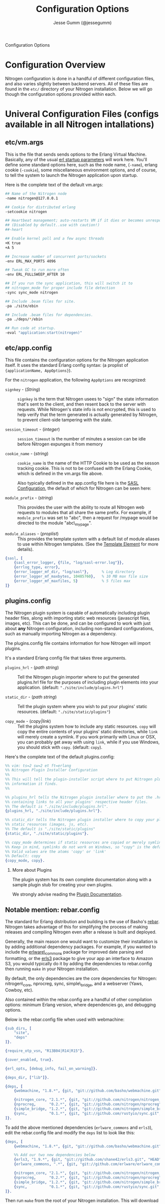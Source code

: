 # vim: ts=2 sw=2 et ft=org
#+STYLE: <LINK href="stylesheet.css" rel="stylesheet" type="text/css" />
#+TITLE: Configuration Options
#+AUTHOR: Jesse Gumm (@jessegumm)
#+OPTIONS:   H:2 num:1 toc:1 \n:nil @:t ::t |:t ^:t -:t f:t *:t <:t
#+EMAIL: 

#+TEXT: [[http://nitrogenproject.com][Home]] | [[file:./index.org][Getting Started]] | [[file:./api.org][API]] | [[file:./elements.org][Elements]] | [[file:./actions.org][Actions]] | [[file:./validators.org][Validators]] | [[file:./handlers.org][Handlers]] | *Configuration Options* | [[file:./plugins.org][Plugins]] | [[file:./jquery_mobile_integration.org][Mobile]] | [[file:./troubleshooting.org][Troubleshooting]] | [[file:./about.org][About]]
#+HTML: <div class=headline>Configuration Options</div>

* Configuration Overview

  Nitrogen configuration is done in a handful of different configuration files,
  and also varies slightly between backend servers. All of these files are found
  in the =etc/= directory of your Nitrogen installation.  Below we will go though
  the configuration options provided within each.

* Univeral Configuration Files (configs available in all Nitrogen intallations)

** etc/vm.args

  This is the file that sends sends options to the Erlang Virtual Machine.
  Basically, any of the usual 
  [[http://www.erlang.org/doc/man/erl.html][erl startup parameters]] will work
  here.  You'll define some standard options here, such as the node name,
  (=-name=), erlang cookie (=-cookie=), some miscellaneous environment options,
  and of course, to tell the system to launch the Nitrogen application upon
  startup.

  Here is the complete text of the default vm.args:

#+BEGIN_SRC bash
  ## Name of the Nitrogen node
  -name nitrogen@127.0.0.1

  ## Cookie for distributed erlang
  -setcookie nitrogen

  ## Heartbeat management; auto-restarts VM if it dies or becomes unresponsive
  ## (Disabled by default..use with caution!)
  ##-heart

  ## Enable kernel poll and a few async threads
  +K true
  +A 5

  ## Increase number of concurrent ports/sockets
  -env ERL_MAX_PORTS 4096

  ## Tweak GC to run more often
  -env ERL_FULLSWEEP_AFTER 10

  ## If you run the sync application, this will switch it to
  ## nitrogen_mode for proper include file detection
  -sync sync_mode nitrogen

  ## Include .beam files for site.
  -pa ./site/ebin

  ## Include .beam files for dependencies.
  -pa ./deps/*/ebin

  ## Run code at startup.
  -eval "application:start(nitrogen)"
#+END_SRC

** etc/app.config

  This file contains the configuration options for the Nitrogen application
  itself. It uses the standard Erlang config syntax: (a proplist of 
  ={applicationName, AppOptions}=).

  For the =nitrogen= application, the following =AppOptions= are recognized:

    + =signkey= - (/String/) :: =signkey= is the term that Nitrogen usees to "sign" the state information
      that's sent to the client, and then resent back to the server with requests.
      While Nitrogen's state info is not encrypted, this is used to help verify
      that the term generated is actually generated by Nitrogen, to prevent
      client-side tampering with the state.
    
    + =session_timeout= - (/integer/) :: =session_timeout= is the number of minutes
      a session can be idle before Nitrogen expunges it from memory
    
    + =cookie_name= - (/string/) :: =cookie_name= is the name of the HTTP Cookie to
      be used as the sesson tracking cookie. This is not to be confused with the
      Erlang Cookie, which is defined in the vm.args file above.
      
      Also typically defined in the app.config file here is the
      [[http://www.erlang.org/doc/man/sasl_app.html][SASL Configuration]], the
      default of which for Nitrogen can be seen here:
    
    + =module_prefix= - (/string/) :: This provides the user with the ability to
      route all Nitrogen web requests to modules that all share the same prefix. For
      example, if =module_prefix= was set to "abc", then a request for /mypage would
      be directed to the module "abc\_mypage".

    + =module_aliases= - (/proplist/) :: This provides the template system with
      a default list of module aliases to use within Nitrogen templates. (See
      the [[./elements/template.org][Template Element]] for more details).


#+BEGIN_SRC erlang
    {sasl, [
        {sasl_error_logger, {file, "log/sasl-error.log"}},
        {errlog_type, error},
        {error_logger_mf_dir, "log/sasl"},      % Log directory
        {error_logger_mf_maxbytes, 10485760},   % 10 MB max file size
        {error_logger_mf_maxfiles, 5}           % 5 files max
    ]}
#+END_SRC

** plugins.config

   The Nitrogen plugin system is capable of automatically including plugin
   header files, along with importing static web resources (javascript files,
   images, etc).  This can be done, and can be configured to work with just
   about *any* Nitrogen configuration, including non-standard configurations,
   such as manually importing Nitrogen as a dependency.

   The plugins.config file contains information for how Nitrogen will import
   plugins.

   It's a standard Erlang config file that takes three arguments.

   + =plugins_hrl= - (/path string/) :: Tell the Nitrogen plugin importer where
     to put the generated plugins.hrl file for the purposes of including plugin
     elements into your application. (default: ="./site/include/plugins.hrl"=)

   + =static_dir= - (/path string/) :: Tell the plugin system where you wish to
     put your plugins' static resources. (default: ="./site/static/plugins"=)

   + =copy_mode= - (/copy|link/) :: Tell the plugins system how to include any
     static resources.  =copy= will copy the entire contents of your plugins'
     static directories, while =link= will merely create a symlink. If you work
     primarily with Linux or OSX, you can probably get away with using =link=,
     while if you use Windows, you should stick with =copy=. (default: =copy=).

Here's the complete text of the default plugins.config:

#+BEGIN_SRC erlang
  %% vim: ts=2 sw=2 et ft=erlang
  %% Nitrogen Plugin Installer Configuration
  %%
  %% This will tell the plugin-installer script where to put Nitrogen plugin
  %% information it finds.
  %%

  %% plugins_hrl tells the Nitrogen plugin installer where to put the .hrl file
  %% containing links to all your plugins' respective header files.
  %% The default is "./site/include/plugins.hrl".
  {plugins_hrl, "./site/include/plugins.hrl"}.

  %% static_dir tells the Nitrogen plugin installer where to copy your plugins'
  %% static resources (images, js, etc).
  %% The default is "./site/static/plugins"
  {static_dir, "./site/static/plugins"}.

  %% copy_mode determines if static resources are copied or merely symlinked.
  %% Keep in mind, symlinks do not work on Windows, so "copy" is the default.
  %% Valid values are the atoms 'copy' or 'link'
  %% Default: copy
  {copy_mode, copy}.
#+END_SRC

*** More about Plugins

    The plugin system has its own complete documentation along with a sample
    plugin stub for creating your own plugins.

    We strongly advise reading the [[./plugins.org][Plugin Documentation]].

** Notable mention: rebar.config

  The standard for Erlang distribution and building is the use of Basho's
  [[http://github.com/basho/rebar][rebar]]. Nitrogen takes advantage of this for
  simplifying the process of making releases and compiling Nitrogen even after
  a release is built and deployed.

  Generally, the main reason one would want to customize their installation is by
  adding additional dependency packages.  For example, if you wanted to include
  the [[https://github.com/erlware/erlware_commons][erlware\_commons]] package for
  improved date parsing and formatting, or the 
  [[https://github.com/shane42/erls3][erls3]] package to give your app an
  interface to Amazon S3, you would typically do it by adding the dependencies to
  rebar.config then running =make= in your Nitrogen installation.

  By default, the only dependencies are the core dependencies for Nitrogen:
  nitrogen\_core, nprocreg, sync, simple\_bridge, and a webserver (Yaws, Cowboy,
  etc).

  Also contained within the rebar.config are a handful of other compilation
  options: minimum Erlang version, where dependencies go, and debugging options.

  Below is the rebar.config file when used with webmachine:

  #+BEGIN_SRC erlang
  {sub_dirs, [
      "site",
      "deps"
  ]}.

  {require_otp_vsn, "R13B04|R14|R15"}.

  {cover_enabled, true}.

  {erl_opts, [debug_info, fail_on_warning]}.

  {deps_dir, ["lib"]}.

  {deps, [
      {webmachine, "1.8.*", {git, "git://github.com/basho/webmachine.git", {tag, "webmachine-1.8.1"}}},

      {nitrogen_core, "2.1.*", {git, "git://github.com/nitrogen/nitrogen_core", "HEAD"}},
      {nprocreg,      "0.2.*", {git, "git://github.com/nitrogen/nprocreg", "HEAD"}},
      {simple_bridge, "1.2.*", {git, "git://github.com/nitrogen/simple_bridge", "HEAD"}},
      {sync,          "0.1.*", {git, "git://github.com/rustyio/sync.git", "HEAD"}}
  ]}.
  #+END_SRC

  To add the above mentioned dependencies (=erlware_commons= and =erls3=), edit
  the rebar.config file and modify the =deps= list to look like this:

  #+BEGIN_SRC erlang
  {deps, [
      {webmachine, "1.8.*", {git, "git://github.com/basho/webmachine.git", {tag, "webmachine-1.8.1"}}},

      %% Add our two new dependencies below
      {erls3, "1.9.*", {git, "git://github.com/shane42/erls3.git", "HEAD"}},
      {erlware_commons, ".*", {git, "git://github.com/erlware/erlware_commons.git", "HEAD"}},

      {nitrogen_core, "2.1.*", {git, "git://github.com/nitrogen/nitrogen_core", "HEAD"}},
      {nprocreg,      "0.2.*", {git, "git://github.com/nitrogen/nprocreg", "HEAD"}},
      {simple_bridge, "1.2.*", {git, "git://github.com/nitrogen/simple_bridge", "HEAD"}},
      {sync,          "0.1.*", {git, "git://github.com/rustyio/sync.git", "HEAD"}}
  ]}.
  #+END_SRC

  Then run =make= from the root of your Nitrogen installation. This will download
  the new dependencies and install them into the =lib= directory of your
  installation.


* Server-specific Configuration (in alphabetical order)

** Common Configurations:

  In most of the configurations below, you'll find some general running themes.
  Almost all of the servers take same basic set of core instructions to for
  initialization and address binding, as well as some way to notify Nitrogen
  and SimpleBridge where to find static files.  These universal configuration
  settings are below:

    + =bind_address= - (/String/) :: The string of the IP address to bind.  If set to "0.0.0.0" or left blank, it'll
      bind to all available addresses. (Default: ="0.0.0.0"= )

    + =port= - (/Number/) :: The port number to bind. (Default: =8000=)

      *About Ports and Linux*: While port 80 is the standard HTTP port,port 80 is a
      privileged port in a Linux/Unix environment. This means that in order for
      Erlang to bind to port 80, it will need to be run with *root* privileges. This
      is generally unadvised. Instead, we recommend using a lightweight reverse
      proxy (such as nginx) in front of Nitrogen. Doing so will allow you to run
      Nitrogen with standard user privileges (for better system security), while
      presenting your Nitrogen website on the expected port 80.

      On some variants of Linux, it is possible to bind Nitrogen to port 80 without
      running as root. This is accomplished with the use of the
      [[http://linux.die.net/man/8/setcap][=setcap=]] application (which may need to
      be installed from your distro's package system).

      An example of =setcap= being run on your Erlang app:

      #+BEGIN_SRC bash
        sudo setcap cap_net_bind_service+ep ./erts-5.9.2/bin/beam
        sudo setcap cap_net_bind_service+ep ./erts-5.9.2/bin/beam.smp
      #+END_SRC

      This will give the =beam= and =beam.smp= programs privileges to bind to
      privileged ports (ports under 1024).

    + =server_name= - (/Erlang term/) :: What to name the server. (Default: =nitrogen=)

    + =document_root= - (/String/) :: The root of the location of static resources (ie, stylesheets, javascript
      files, images, etc). This will be passed to simple\_bridge for the serving of
      static files. (Default: ="./site/static"= )

      *Note:* this is relative to the root of the Nitrogen installation.

** Cowboy: etc/cowboy.config

  [[http://github.com/extend/cowboy][Cowboy]] is the web server made by
  [[http://twitter.com/lhoguin][Loïc Hoguin]]. The configuration for Cowboy
  provided with Nitrogen isn't the /official/ configuration file, but it works
  for our purposes.  The options we provide are read by Nitrogen and passed to
  the Cowboy server upon initialization.

  The default Cowboy configuration is as follows:

  #+BEGIN_SRC erlang
  [
      {cowboy,[
          {bind_address,"0.0.0.0"},
          {port,8000},
          {server_name,nitrogen},
          {document_root,"./site/static"},
          {static_paths, ["js/","images/","css/","nitrogen/"]}
      ]}
  ].
  #+END_SRC

  + =static_paths= - (/List of Strings/)

    This setting will be used to determine if a requested resource should be
    handled by Nitrogen and simple\_bridge, or if it should just be immediately
    served directly by the Cowboy server. 
    (Default: =["js/","images/","css/","nitrogen/"]=)

     *Note 1:* This is relative to the =document_root= above. So requests for =js/=
    will be served from =./site/static/js/= (using the default above).

     *Note 2:* it is *strongly* recommended to catch static files with the
    =static_paths= setting. simple\_bridge does not serve large static files in an
    optimal way (it loads the files into memory completely before sending).

** Inets: etc/inets.config and etc/inets\_httd.erlenv

  [[http://www.erlang.org/doc/man/inets.html][Inets]] is the web client and
  server included with the standard Erlang Install, and we use the Inets Web
  server as the "simple" solution for Nitrogen. Inets isn't as feature-rich as
  the other popular Erlang webservers, and because of this, we only recommend
  using Inets for development purposes, since it doesn't require any additional
  installation.

  Further, the Inets configuration is broken into two different files, one for
  the =inets= application itself, and one for the httpd server included in Inets.

**** etc/inets.config

  This is the file for configuring the =inets= application itself. By default, we
  simply use this file to tell the application to start the httpd and load the
  specified configuration file.

  The default inets.config provided with Nitrogen is as follows:

  #+BEGIN_SRC erlang
  [{inets, [
      {services, [
          {httpd, [
              {proplist_file, "./etc/inets_httpd.erlenv"}
          ]}
      ]}
  ]}].
  #+END_SRC

  Note that basically all it does it tell =inets= to load the inets_httpd.erlenv
  proplist file, using the =proplist_file= option.

**** etc/inets\_httpd.erlenv

  This file does the heavy lifting of configuring our inets configuration.

  #+BEGIN_SRC erlang
  [
      {port, 8000},
      {bind_address, {0,0,0,0}},
      {server_name, "nitrogen"},
      {server_root, "."},
      {document_root, "./site/static"},
      {error_log, "./log/inets.log"},
      {modules, [nitrogen_inets]},

      {mime_types, [
          {"css", "text/css"},
          {"js", "text/javascript"},
          {"html", "text/html"}
      ]}
  ].
  #+END_SRC

  + =bind_address= - (/IP Address as a 4-tuple/) :: Note that the =bind_address=
    for Inets is different than for the rest of the servers in that it expects the
    address to be in the form of a 4-tuple for example, instead of specifying the
    string (ie ="12.34.56.78"=, you would specify ={12,34,56,67}=).

  + =error_log= - (/String/) :: The name of the file to store the inets logs.

  + =modules= - (/List of module names/) :: For each request, Erlang will attempt
    to call =ModuleName:do/1= for each specified module. Typically, we just put in
    the atom =nitrogen_inets= as that's the default Nitrogen entry point for inets.

  + =mime_types= - (/[{Extension,Mimetype},...]/) :: This is simply a list of the
    Mime Types you wish to support along with the extensions that trigger those
    mime types. By default, it supports css, javascript, and html files. More types
    will have to be added by the user.


** Mochiweb: etc/mochiweb.config

  [[http://github.com/mochi/mochiweb][Mochiweb]] is a webserver written by Bob
  Ippolito. It's a very lightweight webserver and very easy to configure.

  The default configuration file for Mochiweb provided by Nitrogen is as follows:

  #+BEGIN_SRC erlang

  [{mochiweb, [
      {bind_address, "0.0.0.0"},
      {port, 8000},
      {server_name, nitrogen},
      {document_root, "./site/static"},

      %% Max Request size of 25MB. While this is a mochiweb env_var,
      %% it's actually only used in simple_bridge
      {max_request_size, 26214400}
  ]}].
  #+END_SRC

  + =max_request_size= - (/Integer/) :: Tells Mochiweb (in particular, it tells
    SimpleBridge) what the maximum request size to be honored. This is in bytes.
    The current default is 25 MB maximum request size.

** Webmachine: etc/webmachine.config

  [[http://wiki.basho.com/Webmachine.html][Webmachine]] is a web server written
  by [[http://basho.com][Basho]] (the makers of Riak), and it provides functions
  to specify detailed dispatch rules.

  The basic config file provided for Webmachine is very simple and minimal (it's
  basically the same as the one for cowboy)

  #+BEGIN_SRC erlang
  [{webmachine, [
      {bind_address, "0.0.0.0"},
      {port, 8000},
      {document_root, "./site/static"},
      {server_name,nitrogen},
      {static_paths, ["js/","images/","css/","nitrogen/"]}

  ]}].
  #+END_SRC 

  + =static_paths= - (/List of Strings/) :: Used to determine if a requested resource should be
    handled by Nitrogen, or if it should just be immediately served directly by
    Webmachine. (Default: =["js/","images/","css/","nitrogen/"]=)

    *Note 1:* This is relative to the =document_root= above. So requests for =js/=
    will be served from =./site/static/js/= (using the default above).

    *Note 2:* it is *strongly* recommended to catch static files with the
    =static_paths= setting. simple\_bridge does not serve large static files in an
    optimal way (it loads the files into memory completely before sending).

**** More Webmachine Dispatch Rules: site/src/nitrogen\_sup.erl

  Webmachine also provides a dispatch table to allow you to specify how requests
  are handled (beyond the basics covered by Nitrogen and the configuration
  above). If you're interested in diving into that, check out the
  =site/src/nitrogen_sup.erl= file in your Nitrogen installation.

** Yaws: etc/yaws.config

  [[http://yaws.hyber.org][Yaws]] is a high performance webserver created by
  [[https://github.com/klacke][Claes Wikstrom]] and is a unique addition to the
  Nitrogen's supported webserver line-up because it's one of the few that uses
  Apache-style configuration instead of the more usual Erlang proplist config 
  files.

**** etc/yaws.config

  This file is just tells Yaws where to load the actual configuration file,
  which you can probably deduce.

  #+BEGIN_SRC erlang
  [{yaws, [
      {conf, "./etc/yaws.conf"}
  ]}].
  #+END_SRC

**** etc/yaws.conf

  #+BEGIN_SRC bash
  logdir = ./log
  <server mydomain.org>
      port = 8000
      listen = 127.0.0.1

      #the static code to be served directly by yaws is found in ./site/static
      docroot = ./site/static

      # tell yaws to pass control to the nitrogen_yaws module
      # (specifically nitrogen_yaws:out/1) for all requests except for any request
      # that starts with "images/", "nitrogen/", "css/", or "/js".
      # Bear in mind, however, the caveat to this performance improvement:
      # this means that you cannot have any pages called "nitrogen_xxx" or "css_yyy" because
      # the yaws config will see the "exclude_paths" rule below and completely ignore nitrogen.
      # Should you wish to have yaws handle any more static files, for example, if you added
      # a videos directory in site/static/, you can simply add "videos" to the end of the list
      # Ex: appmods = </, nitrogen_yaws exclude_paths images nitrogen css js videos>
      appmods = </, nitrogen_yaws exclude_paths images nitrogen css js>
  </server>
  #+END_SRC

  You can find the [[http://yaws.hyber.org/yman.yaws?page=yaws.conf][complete documentation for the yaws.conf file]]
  on the official website, but for the sake of convenience, here's the a brief
  description of the default one provided by Nitrogen.

    + =logdir= :: tells where to store the Yaws log files
    
    + =<server mydomain.org> [...] </server>= :: Defines a virtual server. For use
      with Nitrogen, we recommend only specifying one. =mydomain.org= in our example
      is simply the name of the virtual server, and is not used for anything beyond
      a naming scheme.
    
    + =port= :: The port to listen on.
    
    + =listen= :: Which IP address to listen on.
    
    + =docroot= :: The location of the static files relative to the Nitrogen installation
    
    + =appmods = </, nitrogen_yaws exclude_paths images nitrogen css js>= :: While
      quite long and dense with information, this configuration setting tells Yaws to
      send all requests to the Erlang module =nitrogen_yaws=, except for any requests
      that start with /images, /nitrogen, /css, or /js, which will instead be
      handled by Yaws directly.


* Additional Configuration

** nginx - A lightweight reverse proxy

  [[http://wiki.nginx.org/Main][Nginx]] is high performance, lightweight web
  server and reverse proxy that is commonly used for load balancing, rewrite
  rules, SSL certificates, and more.

  Here's a sample configuration (this assumes a standard Ubuntu configuration):

**** /etc/nginx/nginx.conf

  #+BEGIN_SRC nginx
  user www-data;
  worker_processes  1;

  error_log  /var/log/nginx/error.log;
  pid        /var/run/nginx.pid;

  events {
              worker_connections  4096;
  }

  http {
          include       /etc/nginx/mime.types;
          default_type  application/octet-stream;

          access_log      /var/log/nginx/access.log;

          sendfile        on;

          keepalive_timeout  10;
          tcp_nodelay        on;

          gzip  on;

          proxy_set_header X-Forwarded-Host $host;
          proxy_set_header X-Forwarded-Server $host;
          proxy_set_header Host $host;
          proxy_set_header X-Forwarded-For $proxy_add_x_forwarded_for;


          include /etc/nginx/conf.d/*.conf;
          include /etc/nginx/sites-enabled/*;
  }
  #+END_SRC

**** Non-SSL Sample: /etc/nginx/sites-enabled/my\_site

  #+BEGIN_SRC nginx
  server {
          listen   80;
          server_name  mysite.com www.mysite.com;
          access_log  /var/log/nginx/mysite.com.access.log;
          location / {
                  proxy_pass http://127.0.0.1:8000;
          }
  }
  #+END_SRC

**** SSL-Only Sample: /etc/nginx/sites/enabled/my\_secure\_site

  This configuration will server only SSL. It will redirect all requests
  from the HTTP port (port 80) to the HTTPS port (port 443) and load the certificates

  #+BEGIN_SRC nginx
  # My config for a site that I only want serving SSL content.
  server {
          listen   80;

          server_name www.mysite.com, mysite.com;
          access_log  /var/log/nginx/mysite.com.access.log;

    # rewrite all requests to be SSL
          rewrite ^(.*) https://$host$1 permanent;
  }

  server {
          listen 443;
          server_name mysite.com www.mysite.com
          access_log /var/log/nginx/mysite.ssl.access.log;

          ssl on;

          ssl_certificate ssl/mysite/mysite.com.crt;
          ssl_certificate_key ssl/mysite/mysite.com.key;
          ssl_client_certificate ssl/mysite/ca.crt;

          location / {
          # This installation is running on port 8021, as you can plainly see.
            proxy_pass http://127.0.0.1:8000;
          }
  }
  #+END_SRC
